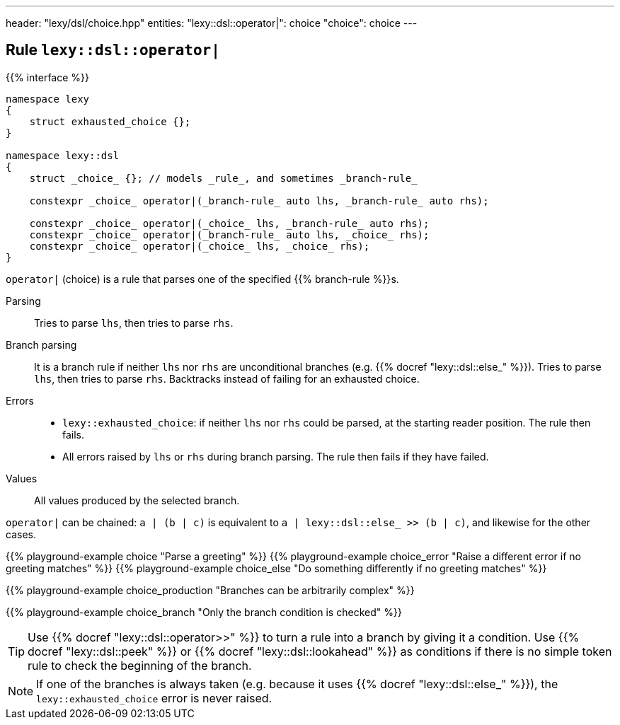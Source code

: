 ---
header: "lexy/dsl/choice.hpp"
entities:
  "lexy::dsl::operator|": choice
  "choice": choice
---

[#choice]
== Rule `lexy::dsl::operator|`

{{% interface %}}
----
namespace lexy
{
    struct exhausted_choice {};
}

namespace lexy::dsl
{
    struct _choice_ {}; // models _rule_, and sometimes _branch-rule_

    constexpr _choice_ operator|(_branch-rule_ auto lhs, _branch-rule_ auto rhs);

    constexpr _choice_ operator|(_choice_ lhs, _branch-rule_ auto rhs);
    constexpr _choice_ operator|(_branch-rule_ auto lhs, _choice_ rhs);
    constexpr _choice_ operator|(_choice_ lhs, _choice_ rhs);
}
----

[.lead]
`operator|` (choice) is a rule that parses one of the specified {{% branch-rule %}}s.

Parsing::
  Tries to parse `lhs`, then tries to parse `rhs`.
Branch parsing::
  It is a branch rule if neither `lhs` nor `rhs` are unconditional branches (e.g. {{% docref "lexy::dsl::else_" %}}).
  Tries to parse `lhs`, then tries to parse `rhs`.
  Backtracks instead of failing for an exhausted choice.
Errors::
  * `lexy::exhausted_choice`: if neither `lhs` nor `rhs` could be parsed, at the starting reader position. The rule then fails.
  * All errors raised by `lhs` or `rhs` during branch parsing.
    The rule then fails if they have failed.
Values::
  All values produced by the selected branch.

`operator|` can be chained:
`a | (b | c)` is equivalent to `a | lexy::dsl::else_ >> (b | c)`, and likewise for the other cases.

{{% playground-example choice "Parse a greeting" %}}
{{% playground-example choice_error "Raise a different error if no greeting matches" %}}
{{% playground-example choice_else "Do something differently if no greeting matches" %}}

{{% playground-example choice_production "Branches can be arbitrarily complex" %}}

{{% playground-example choice_branch "Only the branch condition is checked" %}}

TIP: Use {{% docref "lexy::dsl::operator>>" %}} to turn a rule into a branch by giving it a condition.
Use {{% docref "lexy::dsl::peek" %}} or {{% docref "lexy::dsl::lookahead" %}} as conditions if there is no simple token rule to check the beginning of the branch.

NOTE: If one of the branches is always taken (e.g. because it uses {{% docref "lexy::dsl::else_" %}}), the `lexy::exhausted_choice` error is never raised.

